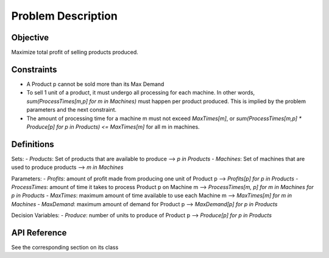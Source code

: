Problem Description
===================

Objective
---------
Maximize total profit of selling products produced.

Constraints
-----------
- A Product p cannot be sold more than its Max Demand
- To sell 1 unit of a product, it must undergo all processing for each machine.  In other words, `sum(ProcessTimes[m,p] for m in Machines)` must happen per product produced. This is implied by the problem parameters and the next constraint.
- The amount of processing time for a machine m must not exceed `MaxTimes[m]`, or `sum(ProcessTimes[m,p] * Produce[p] for p in Products) <= MaxTimes[m]` for all m in machines.

Definitions
-----------
Sets:
- `Products`: Set of products that are available to produce ⟶ `p in Products`
- `Machines`: Set of machines that are used to produce products ⟶ `m in Machines`

Parameters:
- `Profits`: amount of profit made from producing one unit of Product p ⟶ `Profits[p] for p in Products`
- `ProcessTimes`: amount of time it takes to process Product p on Machine m ⟶ `ProcessTimes[m, p] for m in Machines for p in Products`
- `MaxTimes`: maximum amount of time available to use each Machine m ⟶ `MaxTimes[m] for m in Machines`
- `MaxDemand`: maximum amount of demand for Product p ⟶ `MaxDemand[p] for p in Products`

Decision Variables:
- `Produce`: number of units to produce of Product p ⟶ `Produce[p] for p in Products`

API Reference
-------------
See the corresponding section on its class